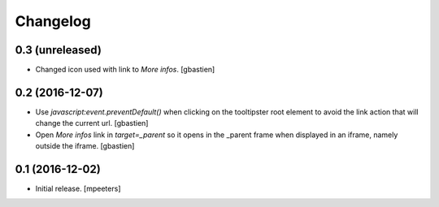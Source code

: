 Changelog
=========


0.3 (unreleased)
----------------

- Changed icon used with link to `More infos`.
  [gbastien]


0.2 (2016-12-07)
----------------

- Use `javascript:event.preventDefault()` when clicking on the tooltipster root
  element to avoid the link action that will change the current url.
  [gbastien]
- Open `More infos` link in `target=_parent` so it opens in the _parent frame
  when displayed in an iframe, namely outside the iframe.
  [gbastien]


0.1 (2016-12-02)
----------------

- Initial release.
  [mpeeters]
